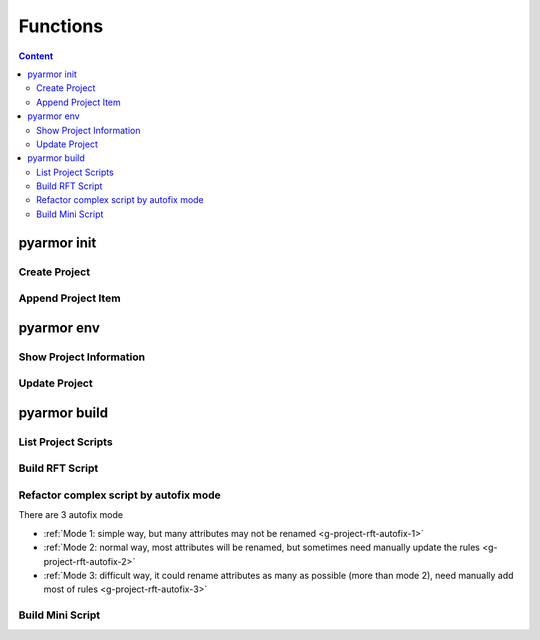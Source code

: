 ===========
 Functions
===========

.. highlight:: console

.. contents:: Content
   :depth: 2
   :local:
   :backlinks: top

.. _cmd-init:

pyarmor init
============

.. _create-project:

Create Project
--------------

.. graphviz::
   :caption: Create Project
   :align: center
   :name: g-create-project

   digraph G {
      node [shape=box, style=rounded, target="_top"]

      opts [shape=record
            label="{-C|-s|-r|-x}"]
      init [label="pyarmor init"]
      conf [label="Config file: .pyarmor/config"]

      init -> opts [label="By options" dir=back arrowtail=curve]
      rank=same { init -> conf [label="Save to"] }
   }

.. _append-project-item:

Append Project Item
-------------------

.. graphviz::
   :caption: Append Project Item
   :align: center
   :name: g-append-project-item

   digraph G {
      node [shape=box, style=rounded, target="_top"]

      opts [shape=record
            label="{-e|-m|-p}"]
      init [label="pyarmor init"]
      conf [label="Config file: .pyarmor/config"]

      init -> opts [label="By options" dir=back arrowtail=curve]
      rank=same { init -> conf [label="Save to"] }
   }

.. _cmd-env:

pyarmor env
===========

.. _show-project-info:

Show Project Information
------------------------

.. graphviz::
   :caption: Show Project Information
   :align: center
   :name: g-show-project-info

   digraph G {
      node [shape=box, style=rounded, target="_top"]

      init [label="pyarmor env -p info"]
      conf [label="Config file: .pyarmor/config"]
      info [label="Project Information"]

      rank=same { conf -> init [label="Read" arrowhead=curve] }
      init -> info [label="Print"]
   }

.. _edit-project-info:

Update Project
--------------

.. graphviz::
   :caption: Update Project
   :align: center
   :name: g-edit-project-info

   digraph G {
      node [shape=box, style=rounded, target="_top"]

      opts [label="Project Options"
            href="../../docs/en/configuration.html"]
      env [label="pyarmor env -p set opt value"]
      conf [label="Config file: .pyarmor/config"]

      env -> opts [dir=back arrowtail=curve]
      rank=same { env -> conf [label="Write"] }
   }

.. _cmd-build:

pyarmor build
=============

.. _list-project-items:

List Project Scripts
--------------------

.. graphviz::
   :caption: List Project Scripts
   :align: center
   :name: g-list-project-items

   digraph G {
      node [shape=box, style=rounded, target="_top"]

      conf [label="Config file: .pyarmor/config"
            href="../../docs/en/configuration.html"]
      build [label="pyarmor build --list"]
      items [label="Print all script name in project"]

      conf -> build [label="Read" arrowhead=curve]
      build -> items [label="Search files by project"]
   }

.. _project-build-rft:

Build RFT Script
----------------

.. graphviz::
   :caption: Build RFT Script
   :align: center
   :name: g-project-build-rft

   digraph G {
      node [shape=box, style=rounded, target="_top"]

      build [label="pyarmor build --rft"
             style="filled,rounded"
             fillcolor="wheat"]
      join1 [shape=point]

      items [label="Process each script"]

      conf [label="Project file: .pyarmor/config 中"]

      rules [shape=plaintext
             label="Got RFT options from:\n.pyarmor/config"]
      autofix [shape=plain
               label="Got autofix rules from:\n.pyarmor/project/rft_autofix.rules"]

      p1 [label="Apply refactor rulers"]
      rft [label="Generate RFT Script"]

      build -> join1
      join1 -> conf [dir=none]
      join1 -> items [label="Get all scripts in project"]
      items -> p1
      rank=same { p1 -> rft }

      p1 -> rules [arrowtail=curve dir=back]
      p1 -> autofix [arrowtail=curve dir=back]
   }

.. _project-rft-autofix:

Refactor complex script by autofix mode
---------------------------------------

There are 3 autofix mode

- :ref:`Mode 1: simple way, but many attributes may not be renamed <g-project-rft-autofix-1>`
- :ref:`Mode 2: normal way, most attributes will be renamed, but sometimes need manually update the rules <g-project-rft-autofix-2>`
- :ref:`Mode 3: difficult way, it could rename attributes as many as possible (more than mode 2), need manually add most of rules <g-project-rft-autofix-3>`

.. graphviz::
   :caption: Refactor Complex Script Autofix Mode 1
   :align: center
   :name: g-project-rft-autofix-1

   digraph G {
      node [shape=box, style=rounded, target="_top"]

      build [label="pyarmor build --autofix 1"
             style="filled,rounded"
             fillcolor="wheat"]
      join1 [shape=point]

      items [label="Process each script"]

      conf [label="Project file: \n.pyarmor/config"]

      rules [shape=plaintext
             label="Got RFT options from:\n.pyarmor/config"]
      autofix [shape=component
               style="filled"
               fillcolor="tan"
               label="Generate autofix rules to\n.pyarmor/project/rft_autofix.rules\nDo not rename all unknown attributes"]

      p1 [label="Apply refactor rules"]
      rft [label="Try to refactor script\nIf not sure to rename one attribute\nRecord it to unknown attribute list"]

      loop [label="Merge all unknown attribute list"]

      build -> join1
      join1 -> conf [dir=none]
      join1 -> items [label="Get all scripts in project"]
      items -> p1
      rank=same { p1 -> rft }
      p1 -> rules [arrowtail=curve dir=back]

      rft -> loop -> autofix

      rebuild [style="filled,rounded"
               fillcolor="wheat"
               label="Rebuild project\npyarmor build --rft"]
      test [label="Run RFT script\npython dist/foo.py"]
      fb [label="Does it raise AttributeError?"]
      f2 [label="Exclude this attribute:\npyarmor env -p push rft:exclude_names xxxx"]

      autofix -> rebuild -> test -> fb

      fb -> f2 [label="AttributeError is raised"]
      f2 -> rebuild [label="Loop until there is no error" headport=e tailport=e]
   }

.. graphviz::
   :caption: Refactor Complex Script Autofix Mode 2
   :align: center
   :name: g-project-rft-autofix-2

   digraph G {
      node [shape=box, style=rounded, target="_top"]

      build [label="pyarmor build --autofix 2"
             style="filled,rounded"
             fillcolor="wheat"]
      join1 [shape=point]

      items [label="Process each script"]

      conf [label="Project file: \n.pyarmor/config"]

      rules [shape=plaintext
             label="Got RFT options from:\n.pyarmor/config"]
      p1 [label="Apply refactor rules"]
      rft [label="Try to refactor scripts\nIf not sure to rename one attribute\nRecord it to Unknown Attribute Table"]

      u1 [label="Read all builtin types and\nExternal types defined in the RFT options"]
      un [label="Merge all attributes of \nboth external types and builtin types\nGet External Attribute Table"]
      u1 -> un

      autofix [shape=component
               style="filled"
               fillcolor="tan"
               label="Generate autofix rules to\n.pyarmor/project/rft_autofix.rules\nDo not rename intersection of \nUnknown Attributes and External Attributes\nRename all the other unknown attributes"]
      un -> autofix

      build -> join1
      join1 -> conf [dir=none]
      join1 -> items [label="Get all scripts in project"]
      items -> p1
      rank=same { p1 -> rft [dir=normal] }
      p1 -> rules [arrowtail=curve dir=back]
      rft -> autofix

      rebuild [style="filled,rounded"
               fillcolor="wheat"
               label="Rebuild project:\npyarmor build --rft"]
      test [label="Run RFT script:\npython dist/foo.py"]
      fb [label="Does it raise AttributeError?"]
      f1 [label="If this attribute has been renamed\nSearch it in .pyarmor/project/rft_autofix.rules\nGet the original attribute"]
      f2 [label="Exclude the original attribute:\npyarmor env -p push rft:exclude_names xxxx"]
      f3 [label="Advanced way"]
      f4 [label="Check autofix log by Emacs org-mode:\n.pyarmor/rft_autofix.2.org"]
      f5 [label="Look through each attribute in the log\nIf this attribute shouldn't be rename\nAppend it to RFT options:\npyarmor env -p push external_attrs XXXX"]
      f6 [label="Restart\npyarmor build --autofix 2"
          style="filled,rounded"
          fillcolor="wheat"]
      autofix -> rebuild -> test -> fb
      fb -> f1 [label="AttributeError is raised"]
      f1 -> f2 [label="Simple way"]
      f2 -> rebuild [label="Loop until there is no error" tailport=e]
      f1 -> f3 -> f4 -> f5 -> f6
   }

.. graphviz::
   :caption: Refactor Complex Script Autofix Mode 3
   :align: center
   :name: g-project-rft-autofix-3

   digraph G {
      node [shape=box, style=rounded, target="_top"]

      build [label="pyarmor build --autofix 3"
             style="filled,rounded"
             fillcolor="wheat"]
      join1 [shape=point]

      items [label="Process each script"]
      conf [label="Project file: \n.pyarmor/config"]
      rules [shape=plaintext
             label="Got RFT options from:\n.pyarmor/config"]
      p1 [label="Apply refactor rules"]
      rft [label="Try to refactor scripts"]

      n1 [label="Iter each type defined in the project\nGenerate Internal Attribute Table"]
      n2 [label="If not sure to rename one attribute\nRecord it to Unknown Attribute Table"]

      autofix [shape=component
               style="filled"
               fillcolor="tan"
               label="Generate autofix rules to\n.pyarmor/project/rft_autofix.rules\nRename all names in Internal Attribute Table"]
      autolog [shape=box
               style="filled,rounded"
               fillcolor="tan"
               label="Generate autofix log:\n.pyarmor/project/rft_autofix.3.org"]

      build -> join1
      join1 -> conf [dir=none]
      join1 -> items [label="Get scripts in the project"]
      items -> p1
      rank=same { p1 -> rft }
      p1 -> rules [arrowtail=curve dir=back]
      rft -> n1 -> autofix
      rft -> n2 [tailport=e]
      n2 -> autolog

      m1 [label="Create RFT rules manually"]
      autolog -> m1 [label="Look through autofix log"]
      m1 -> autofix [label="Append rules"]

      rebuild [style="filled,rounded"
               fillcolor="wheat"
               label="Rebuild project:\npyarmor build --rft"]
      test [label="Run RFT script:\npython dist/foo.py"]
      fb [label="Does it raise AttributeError?"]

      autofix -> rebuild -> test -> fb
      fb -> m1 [label="AttributeError is raised"]
   }

.. _project-build-mini:

Build Mini Script
-----------------

.. graphviz::
   :caption: Build Mini Script
   :align: center
   :name: g-project-build-mini

   digraph G {
      node [shape=box, style=rounded, target="_top"]

      build [label="pyarmor build --mini"
             style="filled,rounded"
             fillcolor="wheat"]
      join1 [shape=point]

      items [label="Process each script"]
      conf [label="Project file: .pyarmor/config"]
      mini [label="Generate Mini Script"]

      build -> join1
      join1 -> conf [dir=none]
      join1 -> items [label="Get all scripts in the project"]
      items -> mini
   }
